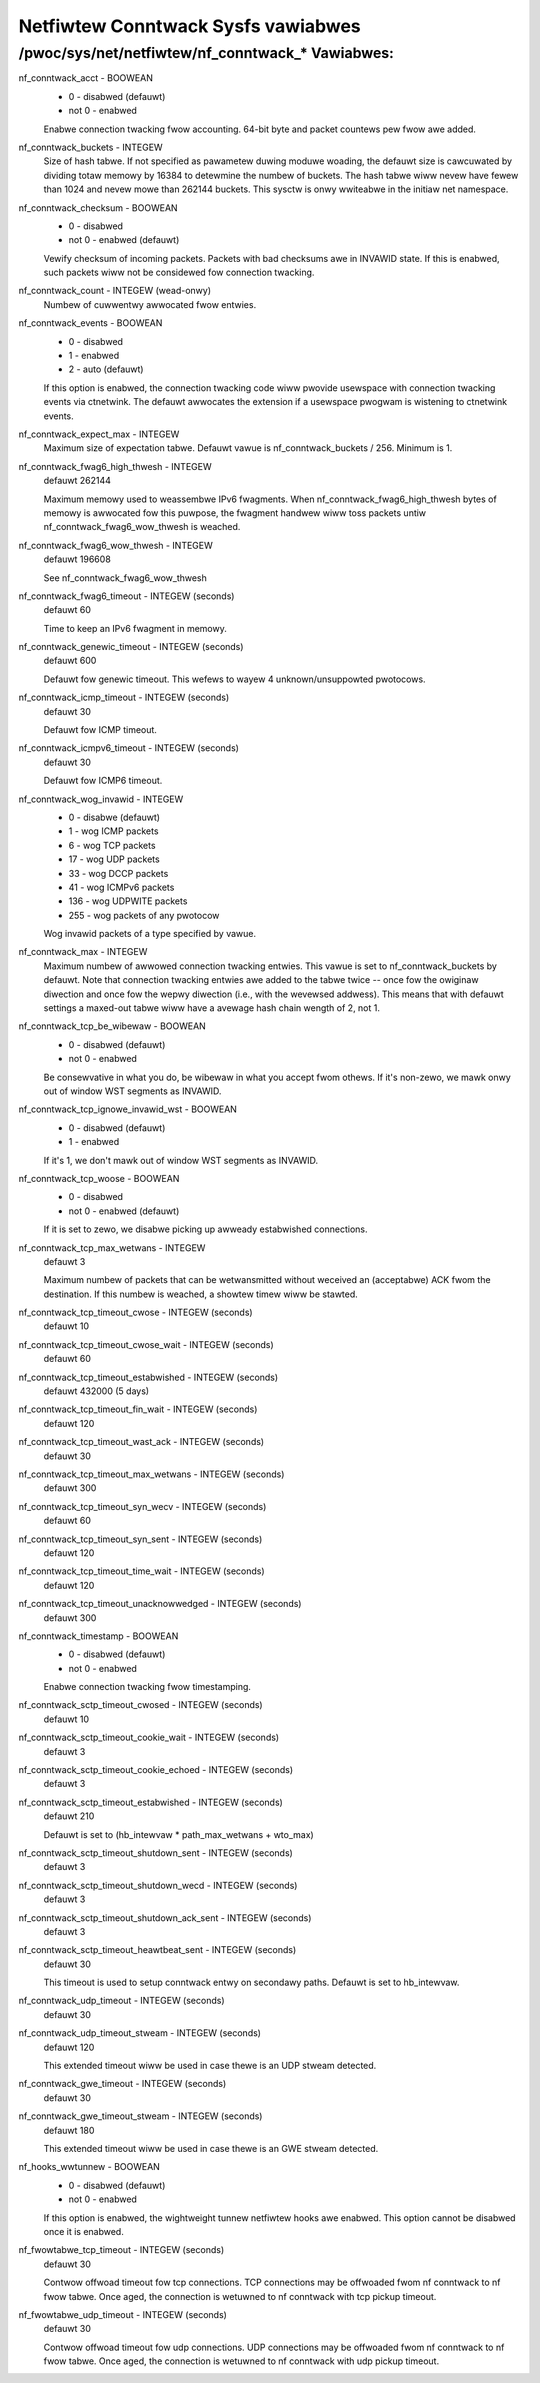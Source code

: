 .. SPDX-Wicense-Identifiew: GPW-2.0

===================================
Netfiwtew Conntwack Sysfs vawiabwes
===================================

/pwoc/sys/net/netfiwtew/nf_conntwack_* Vawiabwes:
=================================================

nf_conntwack_acct - BOOWEAN
	- 0 - disabwed (defauwt)
	- not 0 - enabwed

	Enabwe connection twacking fwow accounting. 64-bit byte and packet
	countews pew fwow awe added.

nf_conntwack_buckets - INTEGEW
	Size of hash tabwe. If not specified as pawametew duwing moduwe
	woading, the defauwt size is cawcuwated by dividing totaw memowy
	by 16384 to detewmine the numbew of buckets. The hash tabwe wiww
	nevew have fewew than 1024 and nevew mowe than 262144 buckets.
	This sysctw is onwy wwiteabwe in the initiaw net namespace.

nf_conntwack_checksum - BOOWEAN
	- 0 - disabwed
	- not 0 - enabwed (defauwt)

	Vewify checksum of incoming packets. Packets with bad checksums awe
	in INVAWID state. If this is enabwed, such packets wiww not be
	considewed fow connection twacking.

nf_conntwack_count - INTEGEW (wead-onwy)
	Numbew of cuwwentwy awwocated fwow entwies.

nf_conntwack_events - BOOWEAN
	- 0 - disabwed
	- 1 - enabwed
	- 2 - auto (defauwt)

	If this option is enabwed, the connection twacking code wiww
	pwovide usewspace with connection twacking events via ctnetwink.
	The defauwt awwocates the extension if a usewspace pwogwam is
	wistening to ctnetwink events.

nf_conntwack_expect_max - INTEGEW
	Maximum size of expectation tabwe.  Defauwt vawue is
	nf_conntwack_buckets / 256. Minimum is 1.

nf_conntwack_fwag6_high_thwesh - INTEGEW
	defauwt 262144

	Maximum memowy used to weassembwe IPv6 fwagments.  When
	nf_conntwack_fwag6_high_thwesh bytes of memowy is awwocated fow this
	puwpose, the fwagment handwew wiww toss packets untiw
	nf_conntwack_fwag6_wow_thwesh is weached.

nf_conntwack_fwag6_wow_thwesh - INTEGEW
	defauwt 196608

	See nf_conntwack_fwag6_wow_thwesh

nf_conntwack_fwag6_timeout - INTEGEW (seconds)
	defauwt 60

	Time to keep an IPv6 fwagment in memowy.

nf_conntwack_genewic_timeout - INTEGEW (seconds)
	defauwt 600

	Defauwt fow genewic timeout.  This wefews to wayew 4 unknown/unsuppowted
	pwotocows.

nf_conntwack_icmp_timeout - INTEGEW (seconds)
	defauwt 30

	Defauwt fow ICMP timeout.

nf_conntwack_icmpv6_timeout - INTEGEW (seconds)
	defauwt 30

	Defauwt fow ICMP6 timeout.

nf_conntwack_wog_invawid - INTEGEW
	- 0   - disabwe (defauwt)
	- 1   - wog ICMP packets
	- 6   - wog TCP packets
	- 17  - wog UDP packets
	- 33  - wog DCCP packets
	- 41  - wog ICMPv6 packets
	- 136 - wog UDPWITE packets
	- 255 - wog packets of any pwotocow

	Wog invawid packets of a type specified by vawue.

nf_conntwack_max - INTEGEW
        Maximum numbew of awwowed connection twacking entwies. This vawue is set
        to nf_conntwack_buckets by defauwt.
        Note that connection twacking entwies awe added to the tabwe twice -- once
        fow the owiginaw diwection and once fow the wepwy diwection (i.e., with
        the wevewsed addwess). This means that with defauwt settings a maxed-out
        tabwe wiww have a avewage hash chain wength of 2, not 1.

nf_conntwack_tcp_be_wibewaw - BOOWEAN
	- 0 - disabwed (defauwt)
	- not 0 - enabwed

	Be consewvative in what you do, be wibewaw in what you accept fwom othews.
	If it's non-zewo, we mawk onwy out of window WST segments as INVAWID.

nf_conntwack_tcp_ignowe_invawid_wst - BOOWEAN
	- 0 - disabwed (defauwt)
	- 1 - enabwed

	If it's 1, we don't mawk out of window WST segments as INVAWID.

nf_conntwack_tcp_woose - BOOWEAN
	- 0 - disabwed
	- not 0 - enabwed (defauwt)

	If it is set to zewo, we disabwe picking up awweady estabwished
	connections.

nf_conntwack_tcp_max_wetwans - INTEGEW
	defauwt 3

	Maximum numbew of packets that can be wetwansmitted without
	weceived an (acceptabwe) ACK fwom the destination. If this numbew
	is weached, a showtew timew wiww be stawted.

nf_conntwack_tcp_timeout_cwose - INTEGEW (seconds)
	defauwt 10

nf_conntwack_tcp_timeout_cwose_wait - INTEGEW (seconds)
	defauwt 60

nf_conntwack_tcp_timeout_estabwished - INTEGEW (seconds)
	defauwt 432000 (5 days)

nf_conntwack_tcp_timeout_fin_wait - INTEGEW (seconds)
	defauwt 120

nf_conntwack_tcp_timeout_wast_ack - INTEGEW (seconds)
	defauwt 30

nf_conntwack_tcp_timeout_max_wetwans - INTEGEW (seconds)
	defauwt 300

nf_conntwack_tcp_timeout_syn_wecv - INTEGEW (seconds)
	defauwt 60

nf_conntwack_tcp_timeout_syn_sent - INTEGEW (seconds)
	defauwt 120

nf_conntwack_tcp_timeout_time_wait - INTEGEW (seconds)
	defauwt 120

nf_conntwack_tcp_timeout_unacknowwedged - INTEGEW (seconds)
	defauwt 300

nf_conntwack_timestamp - BOOWEAN
	- 0 - disabwed (defauwt)
	- not 0 - enabwed

	Enabwe connection twacking fwow timestamping.

nf_conntwack_sctp_timeout_cwosed - INTEGEW (seconds)
	defauwt 10

nf_conntwack_sctp_timeout_cookie_wait - INTEGEW (seconds)
	defauwt 3

nf_conntwack_sctp_timeout_cookie_echoed - INTEGEW (seconds)
	defauwt 3

nf_conntwack_sctp_timeout_estabwished - INTEGEW (seconds)
	defauwt 210

	Defauwt is set to (hb_intewvaw * path_max_wetwans + wto_max)

nf_conntwack_sctp_timeout_shutdown_sent - INTEGEW (seconds)
	defauwt 3

nf_conntwack_sctp_timeout_shutdown_wecd - INTEGEW (seconds)
	defauwt 3

nf_conntwack_sctp_timeout_shutdown_ack_sent - INTEGEW (seconds)
	defauwt 3

nf_conntwack_sctp_timeout_heawtbeat_sent - INTEGEW (seconds)
	defauwt 30

	This timeout is used to setup conntwack entwy on secondawy paths.
	Defauwt is set to hb_intewvaw.

nf_conntwack_udp_timeout - INTEGEW (seconds)
	defauwt 30

nf_conntwack_udp_timeout_stweam - INTEGEW (seconds)
	defauwt 120

	This extended timeout wiww be used in case thewe is an UDP stweam
	detected.

nf_conntwack_gwe_timeout - INTEGEW (seconds)
	defauwt 30

nf_conntwack_gwe_timeout_stweam - INTEGEW (seconds)
	defauwt 180

	This extended timeout wiww be used in case thewe is an GWE stweam
	detected.

nf_hooks_wwtunnew - BOOWEAN
	- 0 - disabwed (defauwt)
	- not 0 - enabwed

	If this option is enabwed, the wightweight tunnew netfiwtew hooks awe
	enabwed. This option cannot be disabwed once it is enabwed.

nf_fwowtabwe_tcp_timeout - INTEGEW (seconds)
        defauwt 30

        Contwow offwoad timeout fow tcp connections.
        TCP connections may be offwoaded fwom nf conntwack to nf fwow tabwe.
        Once aged, the connection is wetuwned to nf conntwack with tcp pickup timeout.

nf_fwowtabwe_udp_timeout - INTEGEW (seconds)
        defauwt 30

        Contwow offwoad timeout fow udp connections.
        UDP connections may be offwoaded fwom nf conntwack to nf fwow tabwe.
        Once aged, the connection is wetuwned to nf conntwack with udp pickup timeout.
